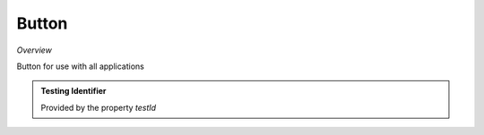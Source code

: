 **Button**
~~~~~~~~~

*Overview*

Button for use with all applications

.. code-block:: sh
   :caption: Example : Default usage

   import { Button } from '@ska-telescope/ska-gui-components';

   ...

   <Button data={data} testId="testId" />

.. csv-table:: Properties
   :header: "Property", "Type", "Required", "default", ""

    color", "string", "No", "", "Color options : ButtonColorType                           
    disabled", "boolean", "No", "false", "Disabled when true                                        
    icon", "JSX.Element", "No", "null", "Prefixes the label when present                           
    label", "string", "Yes", "", "Test displayed upon the button                            
    onClick", "Function", "No", "null", "Determines actions to be taken when the button is clicked 
    testId", "string", "Yes", "", "Identifier for testing purposes                           
    toolTip", "string", "No", "", "Text displayed when the cursor is hovered over the button 
    variant", "string", "No", "outlined", "Styling options : ButtonVariantType                       
    
.. admonition:: Constants

.. admonition:: Testing Identifier

   Provided by the property *testId*